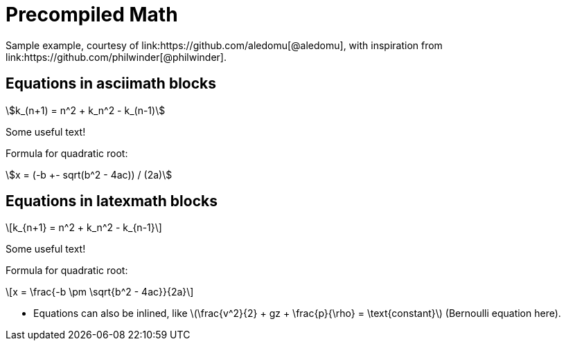 = Precompiled Math
Sample example, courtesy of link:https://github.com/aledomu[@aledomu], with inspiration from link:https://github.com/philwinder[@philwinder].

== Equations in asciimath blocks

[asciimath]
++++
k_(n+1) = n^2 + k_n^2 - k_(n-1)
++++

Some useful text!

Formula for quadratic root:

[asciimath]
++++
x = (-b +- sqrt(b^2 - 4ac)) / (2a)
++++

== Equations in latexmath blocks

[latexmath]
++++
k_{n+1} = n^2 + k_n^2 - k_{n-1}
++++

Some useful text!

Formula for quadratic root:

[latexmath]
++++
x = \frac{-b \pm \sqrt{b^2 - 4ac}}{2a}
++++

* Equations can also be inlined, like
latexmath:[\frac{v^2}{2} + gz + \frac{p}{\rho} = \text{constant}]
(Bernoulli equation here).
